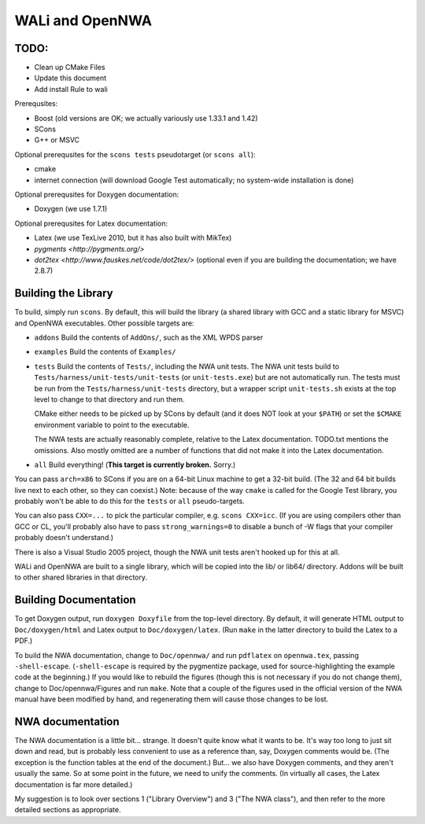 WALi and OpenNWA
================

TODO:
-----

* Clean up CMake Files
* Update this document
* Add install Rule to wali

Prerequsites:

* Boost  (old versions are OK; we actually variously use 1.33.1 and 1.42)
* SCons
* G++ or MSVC

Optional prerequsites for the ``scons tests`` pseudotarget (or ``scons all``):

* cmake
* internet connection (will download Google Test automatically; no system-wide
  installation is done)

Optional prerequsites for Doxygen documentation:

* Doxygen  (we use 1.7.1) 

Optional prerequsites for Latex documentation:

* Latex  (we use TexLive 2010, but it has also built with MikTex)
* `pygments <http://pygments.org/>`
* `dot2tex <http://www.fauskes.net/code/dot2tex/>`  (optional even if you are
  building the documentation; we have 2.8.7)


Building the Library
--------------------

To build, simply run ``scons``. By default, this will build the library (a
shared library with GCC and a static library for MSVC) and OpenNWA
executables. Other possible targets are:

* ``addons``  
  Build the contents of ``AddOns/``, such as the XML WPDS parser

* ``examples``  
  Build the contents of ``Examples/``

* ``tests``  
  Build the contents of ``Tests/``, including the NWA unit tests.  The NWA
  unit tests build to ``Tests/harness/unit-tests/unit-tests`` (or
  ``unit-tests.exe``) but are not automatically run. The tests must be run
  from the ``Tests/harness/unit-tests`` directory, but a wrapper script
  ``unit-tests.sh`` exists at the top level to change to that directory and
  run them.
            
  CMake either needs to be picked up by SCons by default (and it does NOT
  look at your ``$PATH``) or set the ``$CMAKE`` environment variable to point
  to the executable.

  The NWA tests are actually reasonably complete, relative to the Latex
  documentation. TODO.txt mentions the omissions. Also mostly omitted are a
  number of functions that did not make it into the Latex documentation.

* ``all``  
  Build everything! (**This target is currently broken.** Sorry.)

You can pass ``arch=x86`` to SCons if you are on a 64-bit Linux machine to get
a 32-bit build. (The 32 and 64 bit builds live next to each other, so they can
coexist.) Note: because of the way ``cmake`` is called for the Google Test
library, you probably won't be able to do this for the ``tests`` or ``all``
pseudo-targets.

You can also pass ``CXX=...`` to pick the particular compiler, e.g.  ``scons
CXX=icc``. (If you are using compilers other than GCC or CL, you'll probably
also have to pass ``strong_warnings=0`` to disable a bunch of -W flags that
your compiler probably doesn't understand.)

There is also a Visual Studio 2005 project, though the NWA unit tests aren't
hooked up for this at all.


WALi and OpenNWA are built to a single library, which will be copied into the
lib/ or lib64/ directory. Addons will be built to other shared libraries in
that directory.


Building Documentation
----------------------

To get Doxygen output, run ``doxygen Doxyfile`` from the top-level directory.
By default, it will generate HTML output to ``Doc/doxygen/html`` and Latex
output to ``Doc/doxygen/latex``. (Run ``make`` in the latter directory to
build the Latex to a PDF.)

To build the NWA documentation, change to ``Doc/opennwa/`` and run
``pdflatex`` on ``opennwa.tex``, passing
``-shell-escape``. (``-shell-escape`` is required by the pygmentize package,
used for source-highlighting the example code at the beginning.) If you would
like to rebuild the figures (though this is not necessary if you do not
change them), change to Doc/opennwa/Figures and run ``make``. Note that a
couple of the figures used in the official version of the NWA manual have
been modified by hand, and regenerating them will cause those changes to be
lost.


NWA documentation
-----------------

The NWA documentation is a little bit... strange. It doesn't quite know what it
wants to be. It's way too long to just sit down and read, but is probably less
convenient to use as a reference than, say, Doxygen comments would be. (The
exception is the function tables at the end of the document.) But... we also
have Doxygen comments, and they aren't usually the same. So at some point in
the future, we need to unify the comments. (In virtually all cases, the Latex
documentation is far more detailed.)

My suggestion is to look over sections 1 ("Library Overview") and 3 ("The NWA
class"), and then refer to the more detailed sections as appropriate.

